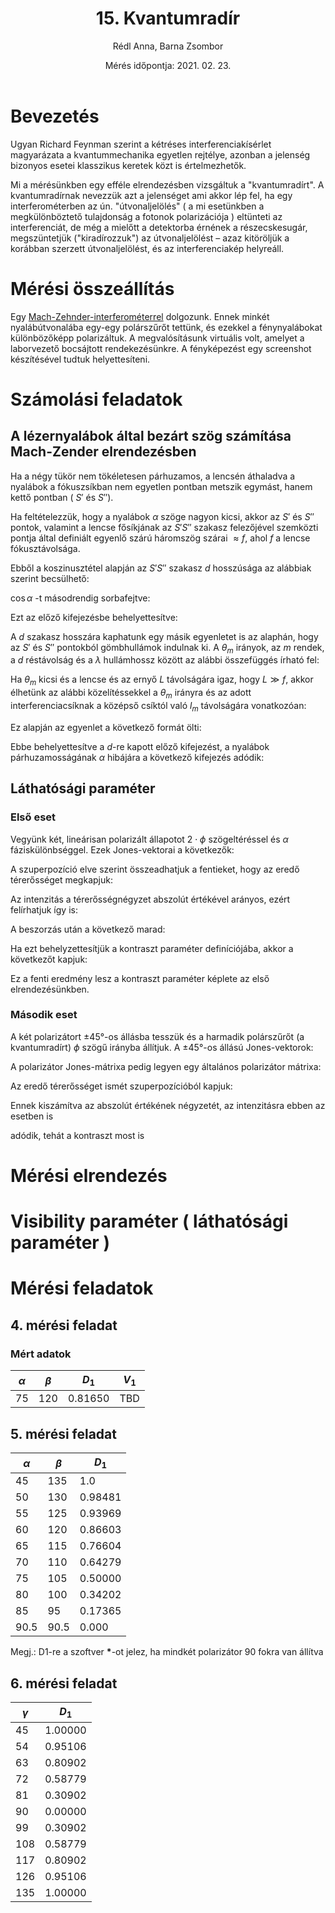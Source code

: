 #+OPTIONS: tex:t
#+AUTHOR: Rédl Anna, Barna Zsombor
#+DATE: Mérés időpontja: 2021. 02. 23.
#+TITLE: 15. Kvantumradír
#+LATEX_CLASS: article
#+LATEX_CLASS_OPTIONS: [12pt,a4paper]

\begin{titlepage}
\pagenumbering{gobble}
\maketitle
\end{titlepage}

* Bevezetés
\pagenumbering{arabic}
\setcounter{page}{1}
Ugyan Richard Feynman szerint a kétréses interferenciakísérlet magyarázata a kvantummechanika egyetlen rejtélye, azonban a jelenség bizonyos esetei klasszikus keretek közt is értelmezhetők.

Mi a mérésünkben egy efféle elrendezésben vizsgáltuk a "kvantumradírt". A kvantumradírnak nevezzük azt a jelenséget ami akkor lép fel, ha egy interferométerben az ún. "útvonaljelölés" ( a mi esetünkben a megkülönböztető tulajdonság a fotonok polarizációja ) eltünteti az interferenciát, de még a mielőtt a detektorba érnének a részecskesugár, megszüntetjük ("kiradírozzuk") az útvonaljelölést -- azaz kitöröljük a korábban szerzett útvonaljelölést, és az interferenciakép helyreáll.

* Mérési összeállítás

Egy [[https://en.wikipedia.org/wiki/Mach%E2%80%93Zehnder_interferometer][Mach-Zehnder-interferométerrel]] dolgozunk. Ennek minkét nyalábútvonalába egy-egy polárszűrőt tettünk, és ezekkel a fénynyalábokat különbözőképp polarizáltuk. A megvalósításunk virtuális volt, amelyet a laborvezető bocsájtott rendekezésünkre. A fényképezést egy screenshot készítésével tudtuk helyettesíteni.

* Számolási feladatok
** A lézernyalábok által bezárt szög számítása Mach-Zender elrendezésben
Ha a négy tükör nem tökéletesen párhuzamos, a lencsén áthaladva a nyalábok a fókuszsíkban nem egyetlen pontban metszik egymást, hanem kettő pontban ( $S'$ és $S''$). 

Ha feltételezzük, hogy a nyalábok $\alpha$ szöge nagyon kicsi, akkor az $S'$ és $S''$ pontok, valamint a lencse fősíkjának az $S'S''$ szakasz felezőjével szemközti pontja által definiált egyenlő szárú háromszög szárai $\approx f$, ahol $f$ a lencse fókusztávolsága. 

Ebből a koszinusztétel alapján az $S'S''$ szakasz $d$ hosszúsága az alábbiak szerint becsülhető:


\begin{equation}
d^2\approx 2f^2(1-\cos\alpha)
\end{equation}

$\cos{\alpha}$ -t másodrendig sorbafejtve:

\begin{equation*}
    \cos{\alpha}\approx 1-\frac{\alpha^2}{2}+\mathcal{O}(\alpha^4)
\end{equation*}

Ezt az előző kifejezésbe behelyettesítve:

\begin{equation*}
    d=f\alpha
\end{equation*}

A $d$ szakasz hosszára kaphatunk egy másik egyenletet is az alaphán, hogy az $S'$ és $S''$ pontokból gömbhullámok indulnak ki. A $\theta_m$ irányok, az $m$ rendek, a $d$ réstávolság és a $\lambda$ hullámhossz között az alábbi összefüggés írható fel:

\begin{equation}
d\sin\theta_m=m\lambda
\end{equation}

Ha $\theta_m$ kicsi és a lencse és az ernyő $L$ távolságára igaz, hogy $L\gg f$, akkor élhetünk az alábbi közelítéssekkel a $\theta_m$ irányra és az adott interferenciacsíknak a középső csíktól való $l_m$ távolságára vonatkozóan:

\begin{equation*}
\theta \approx \sin\theta\approx\tan\theta\approx\frac{l_m}{L}
\end{equation*}

Ez alapján az egyenlet a következő formát ölti:

\begin{equation*}
d \approx \frac{m\lambda L}{l_m}     
\end{equation*}

Ebbe behelyettesítve a $d$-re kapott előző kifejezést, a nyalábok párhuzamosságának $\alpha$ hibájára a következő kifejezés adódik: 

\begin{equation}\label{eq: alpha}
\alpha\approx  \frac{m\lambda L}{fl_m}
\end{equation}

** Láthatósági paraméter
*** Első eset
Vegyünk két, lineárisan polarizált állapotot $2\cdot\phi$ szögeltéréssel és $\alpha$ fáziskülönbséggel. Ezek Jones-vektorai a következők:

\begin{align}
  \mathbf{E}_1= 
  \left(
    \begin{array}{c}
       \cos\phi \\ 
       \sin\phi
    \end{array}
  \right)
  &\hspace{24pt}
  \mathbf{E}_2= 
  \left(
    \begin{array}{c}
      \cos\phi \\ 
      -\sin\phi
    \end{array}
  \right)
  \cdot
 e^{i\alpha}
\end{align}

A szuperpozíció elve szerint összeadhatjuk a fentieket, hogy az eredő térerősséget megkapjuk:

\begin{equation}
\mathbf{E} =\left(
\begin{array}{c}
 \cos\phi(1+e^{i\alpha}) \\ 
 \sin\phi(1-e^{i\alpha})
\end{array}
 \right)
\end{equation}

Az intenzitás a térerősségnégyzet abszolút értékével arányos, ezért felírhatjuk így is:

\begin{equation}
I\sim \mathbf{E}\mathbf{E}^{*}=\left(
\begin{array}{c c}
 \cos\phi(1+e^{-i\alpha}); &
 \sin\phi (1-e^{-i\alpha})
\end{array}
 \right)\cdot 
\left(
\begin{array}{c}
 \cos\phi(1+e^{i\alpha}) \\ 
 \sin\phi (1-e^{i\alpha})
\end{array}
 \right)
\end{equation}

A beszorzás után a következő marad:
\begin{equation}
I\sim 1+\cos(2\phi)\cos\alpha
\end{equation}

Ha ezt behelyzettesítjük a kontraszt paraméter definíciójába, akkor a következőt kapjuk:

\begin{equation}
V_1=\frac{I_\text{max}-I_\text{min}}{I_\text{max}+I_\text{min}}=\cos(2\phi),
\end{equation}

Ez a fenti eredmény lesz a kontraszt paraméter képlete az első elrendezésünkben.

*** Második eset
A két polarizátort ±45°-os állásba tesszük és a harmadik polárszűrőt (a kvantumradírt) $\phi$ szögű irányba állítjuk. A ±45°-os állású Jones-vektorok:

\begin{align}
\mathbf{E}_1 =\frac{1}{\sqrt{2}}\left(
\begin{array}{c}
 1 \\ 
 1
\end{array}
 \right)&\hspace{24pt}
\mathbf{E}_2 =\frac{1}{\sqrt{2}}\left(
\begin{array}{c}
 1 \\ 
 -1
\end{array}
 \right)e^{i\alpha}.
\end{align}

A polarizátor Jones-mátrixa pedig legyen egy általános polarizátor mátrixa:
\begin{equation}
\mathbf{P}=\left(\begin{array}{c c}
\cos^2\phi& \sin\phi\cos\phi \\
\sin\phi\cos\phi & \sin^2\phi
\end{array}
\right).
\end{equation}

Az eredő térerősséget ismét szuperpozícióból kapjuk:
\begin{equation}
\mathbf{E}=\mathbf{P}(\mathbf{E}_1+\mathbf{E}_2)=\frac{1}{\sqrt{2}}(\cos\phi (1+e^{i\alpha})+\sin\phi (1-e^{i\alpha}))
\cdot
\left(
\begin{array}{c}
 \cos\phi \\ 
 \sin\phi
\end{array}
 \right). 
\end{equation}

Ennek kiszámítva az abszolút értékének négyzetét, az intenzitásra ebben az esetben is
\begin{equation}
I\sim 1+\cos(2\phi)\cos\alpha
\end{equation}
adódik, tehát a kontraszt most is
\begin{equation}
V_2=\cos (2\phi).
\end{equation}

* Mérési elrendezés

* Visibility paraméter ( láthatósági paraméter )

* Mérési feladatok
** 4. mérési feladat
*** Mért adatok
|----------+---------+---------+-------|
| $\alpha$ | $\beta$ |   $D_1$ | $V_1$ |
|----------+---------+---------+-------|
|       75 |     120 | 0.81650 | TBD   |
|----------+---------+---------+-------|

** 5. mérési feladat

|----------+---------+---------|
| $\alpha$ | $\beta$ |   $D_1$ |
|----------+---------+---------|
|       45 |     135 |     1.0 |
|       50 |     130 | 0.98481 |
|       55 |     125 | 0.93969 |
|       60 |     120 | 0.86603 |
|       65 |     115 | 0.76604 |
|       70 |     110 | 0.64279 |
|       75 |     105 | 0.50000 |
|       80 |     100 | 0.34202 |
|       85 |      95 | 0.17365 |
|     90.5 |    90.5 |   0.000 |
|----------+---------+---------|


Megj.: D1-re a szoftver ***-ot jelez, ha mindkét polarizátor 90 fokra van állítva

** 6. mérési feladat
|----------+---------|
| $\gamma$ |   $D_1$ |
|----------+---------|
|       45 | 1.00000 |
|       54 | 0.95106 |
|       63 | 0.80902 |
|       72 | 0.58779 |
|       81 | 0.30902 |
|       90 | 0.00000 |
|       99 | 0.30902 |
|      108 | 0.58779 |
|      117 | 0.80902 |
|      126 | 0.95106 |
|      135 | 1.00000 |
|----------+---------|

